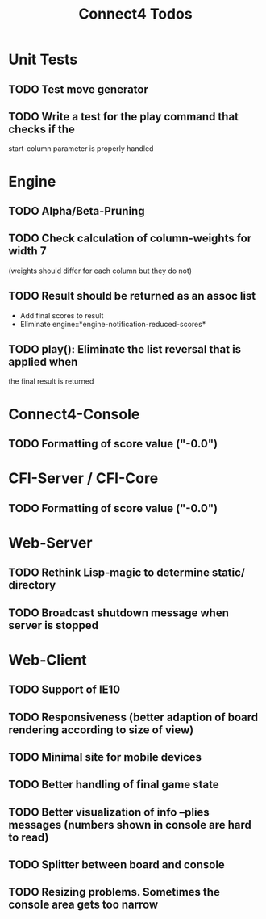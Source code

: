 #+TITLE:Connect4 Todos

* Unit Tests
** TODO Test move generator
** TODO Write a test for the play command that checks if the
   start-column parameter is properly handled

* Engine
** TODO Alpha/Beta-Pruning
** TODO Check calculation of column-weights for width 7 
   (weights should differ for each column but they do not)
** TODO Result should be returned as an assoc list
   - Add final scores to result
   - Eliminate engine::*engine-notification-reduced-scores*
** TODO play(): Eliminate the list reversal that is applied when
   the final result is returned 

* Connect4-Console
** TODO Formatting of score value ("-0.0")

* CFI-Server / CFI-Core
** TODO Formatting of score value ("-0.0")

* Web-Server
** TODO Rethink Lisp-magic to determine static/ directory 
** TODO Broadcast shutdown message when server is stopped

* Web-Client
** TODO Support of IE10
** TODO Responsiveness (better adaption of board rendering according to size of view)
** TODO Minimal site for mobile devices
** TODO Better handling of final game state
** TODO Better visualization of info --plies messages (numbers shown in console are hard to read)
** TODO Splitter between board and console
** TODO Resizing problems. Sometimes the console area gets too narrow
